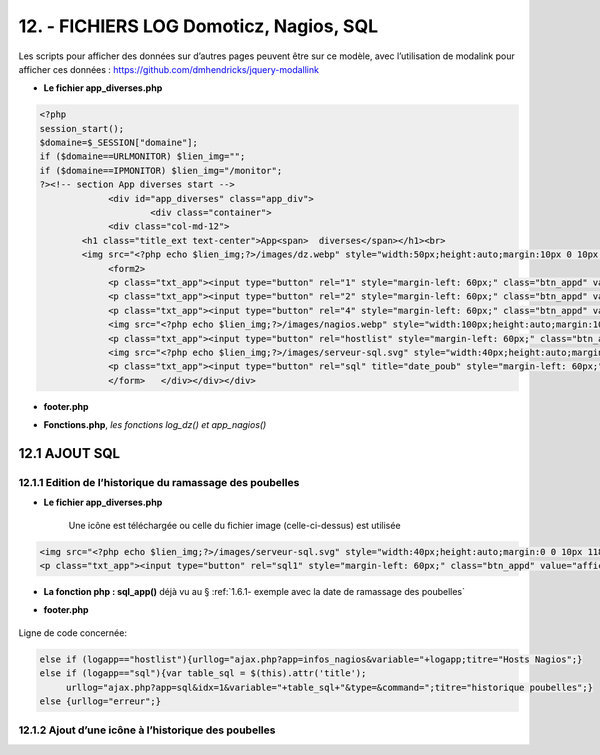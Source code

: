12. - FICHIERS LOG Domoticz, Nagios, SQL
----------------------------------------

Les scripts pour afficher des données sur d’autres pages peuvent être sur ce modèle, avec l’utilisation de modalink pour afficher ces données : https://github.com/dmhendricks/jquery-modallink

|image679| 

|image680| 

.. notes:: **Les fichiers header.php, config.php, les styles css, etc**

   voir les pages précédentes :

   - :ref:`7.1- les pages index_loc.php, header.php, entete_html.php`

   - :ref:`8.1 les fichiers de base`

- **Le fichier app_diverses.php**

.. code-block::

   <?php
   session_start();
   $domaine=$_SESSION["domaine"];
   if ($domaine==URLMONITOR) $lien_img="";
   if ($domaine==IPMONITOR) $lien_img="/monitor";
   ?><!-- section App diverses start -->
		<div id="app_diverses" class="app_div">
			<div class="container">
		<div class="col-md-12">
	   <h1 class="title_ext text-center">App<span>  diverses</span></h1><br>
	   <img src="<?php echo $lien_img;?>/images/dz.webp" style="width:50px;height:auto;margin:10px 0 10px 120px" alt="dz">
		<form2>
		<p class="txt_app"><input type="button" rel="1" style="margin-left: 60px;" class="btn_appd" value="afficher fichier log normal"></p>	
		<p class="txt_app"><input type="button" rel="2" style="margin-left: 60px;" class="btn_appd" value="afficher fichier log statut"></p>
		<p class="txt_app"><input type="button" rel="4" style="margin-left: 60px;" class="btn_appd" value="afficher fichier log erreur"></p>
		<img src="<?php echo $lien_img;?>/images/nagios.webp" style="width:100px;height:auto;margin:10px 0 10px 100px" alt="dz">
		<p class="txt_app"><input type="button" rel="hostlist" style="margin-left: 60px;" class="btn_appd" value="afficher hosts Nagios"></p>
		<img src="<?php echo $lien_img;?>/images/serveur-sql.svg" style="width:40px;height:auto;margin:0 0 10px 118px" alt="dz">
		<p class="txt_app"><input type="button" rel="sql" title="date_poub" style="margin-left: 60px;" class="btn_appd" value="afficher historique poubelles"></p>
		</form>   </div></div></div>

|image682|

- **footer.php**

|image683|

- **Fonctions.php**, *les fonctions log_dz()  et app_nagios()*

|image684|

|image685|

|image686|

12.1 AJOUT SQL
^^^^^^^^^^^^^^
12.1.1 Edition de l’historique du ramassage des poubelles
=========================================================

|image687|

|image688|

- **Le fichier app_diverses.php**

   Une icône est téléchargée ou celle du fichier image (celle-ci-dessus) est utilisée

|image689|

.. code-block::

   <img src="<?php echo $lien_img;?>/images/serveur-sql.svg" style="width:40px;height:auto;margin:0 0 10px 118px" alt="dz">
   <p class="txt_app"><input type="button" rel="sql1" style="margin-left: 60px;" class="btn_appd" value="afficher historique poubelles"></p>

- **La fonction php : sql_app()**  déjà vu au §  :ref:`1.6.1- exemple avec la date de ramassage des poubelles`

- **footer.php** 

   |image691|

Ligne de code concernée:

.. code-block::

   else if (logapp=="hostlist"){urllog="ajax.php?app=infos_nagios&variable="+logapp;titre="Hosts Nagios";}
   else if (logapp=="sql"){var table_sql = $(this).attr('title');
	urllog="ajax.php?app=sql&idx=1&variable="+table_sql+"&type=&command=";titre="historique poubelles";}
   else {urllog="erreur";}

12.1.2 Ajout d’une icône à l’historique des poubelles
=====================================================


.. admonition:: Vérifications en cas de problèmes :



.. |image679| image:: ../media/image679.webp
   :width: 639px
.. |image680| image:: ../media/image680.webp
   :width: 533px
.. |image682| image:: ../media/image682.webp
   :width: 535px
.. |image683| image:: ../media/image683.webp
   :width: 567px
.. |image684| image:: ../media/image684.webp
   :width: 650px
.. |image685| image:: ../media/image685.webp
   :width: 585px
.. |image686| image:: ../media/image686.webp
   :width: 532px
.. |image687| image:: ../media/image687.webp
   :width: 411px
.. |image688| image:: ../media/image688.webp
   :width: 465px
.. |image689| image:: ../media/image689webp
   :width: 601px
.. |image691| image:: ../media/image691webp
   :width: 700px







